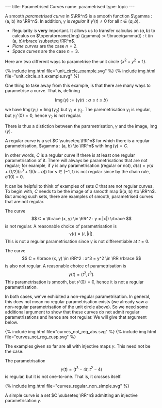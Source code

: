#+BEGIN_export html
---
title: Parametrised Curves
name: parametrised
type: topic
---
#+END_export

#+BEGIN_env defn :title "Regular Parametrised Curve"
A smooth /parametrised curve/ in \(\RR^n\) is a smooth function \(\gamma : (a, b) \to \RR^n\). In addition, \(\gamma\) is /regular/ if \(\gamma'(t) \ne 0\) for all \(t \in (a, b)\).
#+END_env

- Regularity is *very* important. It allows us to transfer calculus on \((a, b)\) to calculus on \(\operatorname{Img} (\gamma) := \lbrace\gamma(t) : t \in (a, b)\rbrace \subseteq \RR^n\).
- /Plane curves/ are the case \(n=2\).
- /Space curves/ are the case \(n=3\).

#+BEGIN_env eg :title "Parametrisations of the Unit Circle"
Here are two different ways to parametrise the unit circle $\lbrace x^2 + y^2 = 1 \rbrace$.

#+BEGIN_export html
{% include img.html file="unit_circle_example.svg" %}

{% include img.html file="unit_circle_alt_example.svg" %}
#+END_export

#+BEGIN_export latex
\begin{center}
\includegraphics[width=10cm]{curves/img/unit_circle_example.png}
\end{center}

\begin{center}
\includegraphics[width=10cm]{curves/img/unit_circle_alt_example.png}
\end{center}
#+END_export

#+END_env

One thing to take away from this example, is that there are many ways to parametrise a curve. That is, defining

$$
\operatorname{Img}(\gamma) := \{\gamma(t) : a \leq t \leq b\}
$$

we have $\operatorname{Img}(\gamma_1) = \operatorname{Img}(\gamma_2)$ but $\gamma_1 \ne \gamma_2$. The paremetrisation $\gamma_1$ is regular, but $\gamma_2'(0) = 0$, hence $\gamma_2$ is not regular.

There is thus a distiction between the parametrisation, $\gamma$ and the image, $\operatorname{Img}(\gamma)$.

#+BEGIN_env defn :title "Regular Curve"
A regular curve is a set $C \subseteq \RR^n$ for which there is a regular parametrisation, $\gamma : (a, b) \to \RR^n$ with $\operatorname{Img}(\gamma) = C$.
#+END_env

In other words, $C$ is a regular curve if there is at least one regular parametrisation of it. There will always be parametrisations that are not regular; for example, if $\gamma$ is any parametrisation (regular or not), $\sigma(s) = \gamma(a + (1/2)(s^3 + 1)(b-a))$ for $s \in (-1, 1)$ is not regular since by the chain rule, $\sigma'(0) = 0$.

It can be helpful to think of examples of sets $C$ that are not regular curves. To begin with, $C$ needs to be the image of a smooth map $(a, b) \to \RR^n$. But among such sets, there are examples of smooth, parametrised curves that are not regular.

#+BEGIN_env eg :title "Not Regular Curve"
The curve
$$
C = \lbrace (x, y) \in \RR^2 : y = |x|) \rbrace
$$
is not regular. A reasonable choice of parametrisation is
$$
\gamma(t) = (t, |t|).
$$
This is not a regular parametrisation since $\gamma$ is not differentiable at $t=0$.

The curve
$$
C = \lbrace (x, y) \in \RR^2 : x^3 = y^2 \in \RR \rbrace
$$
is also not regular. A reasonable choice of parametrisation is
$$
\gamma(t) = (t^2, t^3).
$$
This parametrisation is smooth, but $\gamma'(0) = 0$, hence it is not a regular parametrisation.

In both cases, we've exhibited a non-regular parametrisation. In general, this does not mean no regular parametrisation exists (we already saw a non-regular parametrisation of the unit circle above). So we need some additional argument to show that these curves do not admit regular parametrisations and hence are not regular. We will give that argument below.

#+BEGIN_export html
{% include img.html file="curves_not_reg_abs.svg" %}

{% include img.html file="curves_not_reg_cusp.svg" %}
#+END_export

#+BEGIN_export latex
\begin{center}
\includegraphics[width=10cm]{curves/img/curves_not_reg_abs.png}

\includegraphics[width=10cm]{curves/img/curves_not_reg_cusp.png}
\end{center}
#+END_export

#+END_env

The examples given so far are all with injective maps $\gamma$. This need not be the case.

#+BEGIN_env eg :title "Regular Non-Simple Curve"
The parametrisation
$$
\gamma(t) = (t^3 - 4 t, t^2 - 4)
$$
is regular, but it is not one-to-one. That is, it crosses itself.

#+BEGIN_export html
{% include img.html file="curves_regular_non_simple.svg" %}
#+END_export

#+BEGIN_export latex
\begin{center}
\includegraphics[width=10cm]{curves/img/curves_regular_non_simple.png}
\end{center}
#+END_export
#+END_env

#+BEGIN_env defn :title "Simple Curve"
A simple curve is a set $C \subseteq \RR^n$ admitting an injective parametrisation $\gamma$.
#+END_env
